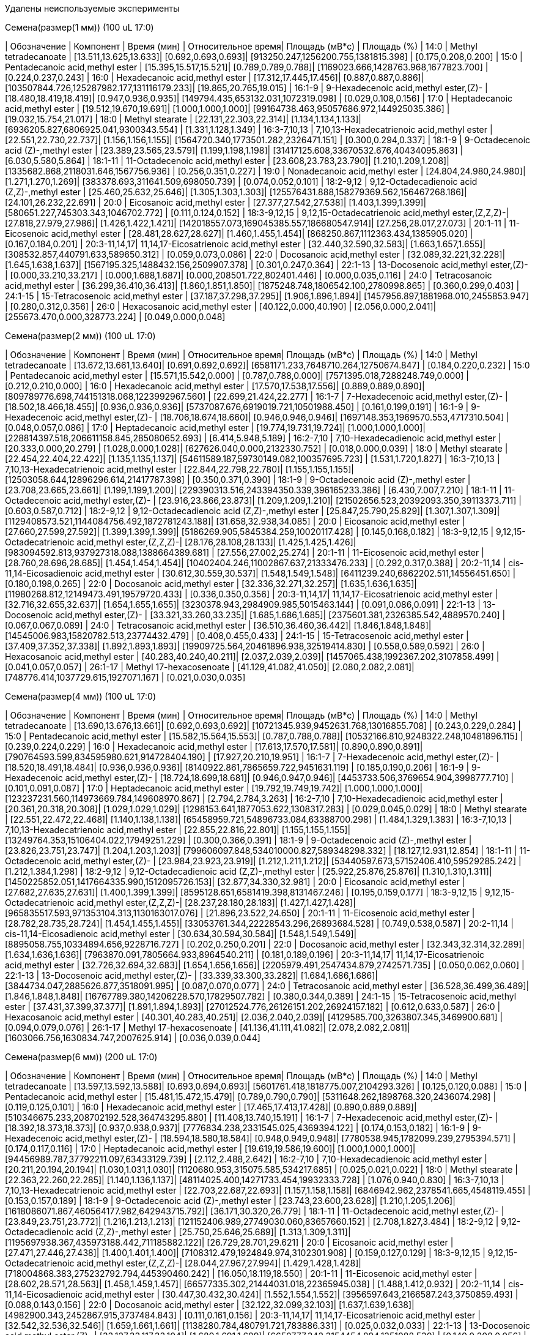 Удалены неиспользуемые эксперименты

.Семена(размер(1 мм)) (100 uL 17:0)
| Обозначение  | Компонент                                          | Время (мин)           | Относительное время| Площадь (мВ*с)                             | Площадь (%)
| 14:0         | Methyl tetradecanoate                              | [13.511,13.625,13.633]| [0.692,0.693,0.693]| [913250.247,1256200.755,1381815.398]       | [0.175,0.208,0.200]
| 15:0         | Pentadecanoic acid,methyl ester                    | [15.395,15.517,15.521]| [0.789,0.789,0.788]| [1169023.666,1428763.968,1677823.700]      | [0.224,0.237,0.243]
| 16:0         | Hexadecanoic acid,methyl ester                     | [17.312,17.445,17.456]| [0.887,0.887,0.886]| [103507844.726,125287982.177,131116179.233]| [19.865,20.765,19.015]
| 16:1-9       | 9-Hexadecenoic acid,methyl ester,(Z)-              | [18.480,18.419,18.419]| [0.947,0.936,0.935]| [149794.435,653132.031,1072319.098]        | [0.029,0.108,0.156]
| 17:0         | Heptadecanoic acid,methyl ester                    | [19.512,19.670,19.691]| [1.000,1.000,1.000]| [99164738.463,95057686.972,144925035.386]  | [19.032,15.754,21.017]
| 18:0         | Methyl stearate                                    | [22.131,22.303,22.314]| [1.134,1.134,1.133]| [6936205.827,6806925.041,9300343.554]      | [1.331,1.128,1.349]
| 16:3-7,10,13 | 7,10,13-Hexadecatrienoic acid,methyl ester         | [22.551,22.730,22.737]| [1.156,1.156,1.155]| [1564720.340,1773501.282,2326471.151]      | [0.300,0.294,0.337]
| 18:1-9       | 9-Octadecenoic acid (Z)-,methyl ester              | [23.389,23.565,23.579]| [1.199,1.198,1.198]| [31417125.608,33670532.676,40434095.863]   | [6.030,5.580,5.864]
| 18:1-11      | 11-Octadecenoic acid,methyl ester                  | [23.608,23.783,23.790]| [1.210,1.209,1.208]| [1335682.868,2118031.646,1567756.936]      | [0.256,0.351,0.227]
| 19:0         | Nonadecanoic acid,methyl ester                     | [24.804,24.980,24.980]| [1.271,1.270,1.269]| [383378.693,311641.509,698050.739]         | [0.074,0.052,0.101]
| 18:2-9,12    | 9,12-Octadecadienoic acid (Z,Z)-,methyl ester      | [25.460,25.632,25.646]| [1.305,1.303,1.303]| [125576431.888,158279369.562,156467268.186]| [24.101,26.232,22.691]
| 20:0         | Eicosanoic acid,methyl ester                       | [27.377,27.542,27.538]| [1.403,1.399,1.399]| [580651.227,745303.343,1046702.772]        | [0.111,0.124,0.152]
| 18:3-9,12,15 | 9,12,15-Octadecatrienoic acid,methyl ester,(Z,Z,Z)-| [27.818,27.979,27.986]| [1.426,1.422,1.421]| [142018557.073,169045385.557,186680547.914]| [27.256,28.017,27.073]
| 20:1-11      | 11-Eicosenoic acid,methyl ester                    | [28.481,28.627,28.627]| [1.460,1.455,1.454]| [868250.867,1112363.434,1385905.020]       | [0.167,0.184,0.201]
| 20:3-11,14,17| 11,14,17-Eicosatrienoic acid,methyl ester          | [32.440,32.590,32.583]| [1.663,1.657,1.655]| [308532.857,440791.633,589650.312]         | [0.059,0.073,0.086]
| 22:0         | Docosanoic acid,methyl ester                       | [32.089,32.221,32.228]| [1.645,1.638,1.637]| [1567195.325,1488432.156,2509907.378]      | [0.301,0.247,0.364]
| 22:1-13      | 13-Docosenoic acid,methyl ester,(Z)-               | [0.000,33.210,33.217] | [0.000,1.688,1.687]| [0.000,208501.722,802401.446]              | [0.000,0.035,0.116]
| 24:0         | Tetracosanoic acid,methyl ester                    | [36.299,36.410,36.413]| [1.860,1.851,1.850]| [1875248.748,1806542.100,2780998.865]      | [0.360,0.299,0.403]
| 24:1-15      | 15-Tetracosenoic acid,methyl ester                 | [37.187,37.298,37.295]| [1.906,1.896,1.894]| [1457956.897,1881968.010,2455853.947]      | [0.280,0.312,0.356]
| 26:0         | Hexacosanoic acid,methyl ester                     | [40.122,0.000,40.190] | [2.056,0.000,2.041]| [255673.470,0.000,328773.224]              | [0.049,0.000,0.048]

.Семена(размер(2 мм)) (100 uL 17:0)
| Обозначение  | Компонент                                          | Время (мин)           | Относительное время| Площадь (мВ*с)                                | Площадь (%)
| 14:0         | Methyl tetradecanoate                              | [13.672,13.661,13.640]| [0.691,0.692,0.692]| [6581171.233,7648710.264,12750674.847]        | [0.184,0.220,0.232]
| 15:0         | Pentadecanoic acid,methyl ester                    | [15.571,15.542,0.000] | [0.787,0.788,0.000]| [7571395.018,7288248.749,0.000]               | [0.212,0.210,0.000]
| 16:0         | Hexadecanoic acid,methyl ester                     | [17.570,17.538,17.556]| [0.889,0.889,0.890]| [809789776.698,744151318.068,1223992967.560]  | [22.699,21.424,22.277]
| 16:1-7       | 7-Hexadecenoic acid,methyl ester,(Z)-              | [18.502,18.466,18.455]| [0.936,0.936,0.936]| [5737087.676,6919019.721,10501988.450]        | [0.161,0.199,0.191]
| 16:1-9       | 9-Hexadecenoic acid,methyl ester,(Z)-              | [18.706,18.674,18.660]| [0.946,0.946,0.946]| [1697148.353,1969570.553,4717310.504]         | [0.048,0.057,0.086]
| 17:0         | Heptadecanoic acid,methyl ester                    | [19.774,19.731,19.724]| [1.000,1.000,1.000]| [228814397.518,206611158.845,285080652.693]   | [6.414,5.948,5.189]
| 16:2-7,10    | 7,10-Hexadecadienoic acid,methyl ester             | [20.333,0.000,20.279] | [1.028,0.000,1.028]| [627626.040,0.000,2132330.752]                | [0.018,0.000,0.039]
| 18:0         | Methyl stearate                                    | [22.454,22.404,22.422]| [1.135,1.135,1.137]| [54611589.187,59730149.082,100357695.723]     | [1.531,1.720,1.827]
| 16:3-7,10,13 | 7,10,13-Hexadecatrienoic acid,methyl ester         | [22.844,22.798,22.780]| [1.155,1.155,1.155]| [12503058.644,12896296.614,21417787.398]      | [0.350,0.371,0.390]
| 18:1-9       | 9-Octadecenoic acid (Z)-,methyl ester              | [23.708,23.665,23.661]| [1.199,1.199,1.200]| [229390313.516,243394350.339,396165233.386]   | [6.430,7.007,7.210]
| 18:1-11      | 11-Octadecenoic acid,methyl ester,(Z)-             | [23.916,23.866,23.873]| [1.209,1.209,1.210]| [21502656.523,20392093.350,39113373.711]      | [0.603,0.587,0.712]
| 18:2-9,12    | 9,12-Octadecadienoic acid (Z,Z)-,methyl ester      | [25.847,25.790,25.829]| [1.307,1.307,1.309]| [1129408573.521,1144084756.492,1872781243.188]| [31.658,32.938,34.085]
| 20:0         | Eicosanoic acid,methyl ester                       | [27.660,27.599,27.592]| [1.399,1.399,1.399]| [5186269.905,5845384.259,10020117.428]        | [0.145,0.168,0.182]
| 18:3-9,12,15 | 9,12,15-Octadecatrienoic acid,methyl ester,(Z,Z,Z)-| [28.176,28.108,28.133]| [1.425,1.425,1.426]| [983094592.813,937927318.088,1388664389.681]  | [27.556,27.002,25.274]
| 20:1-11      | 11-Eicosenoic acid,methyl ester                    | [28.760,28.696,28.685]| [1.454,1.454,1.454]| [10402404.246,11002867.637,21333476.233]      | [0.292,0.317,0.388]
| 20:2-11,14   | cis-11,14-Eicosadienoic acid,methyl ester          | [30.612,30.559,30.537]| [1.548,1.549,1.548]| [6411239.240,6862202.511,14556451.650]        | [0.180,0.198,0.265]
| 22:0         | Docosanoic acid,methyl ester                       | [32.336,32.271,32.257]| [1.635,1.636,1.635]| [11980268.812,12149473.491,19579720.433]      | [0.336,0.350,0.356]
| 20:3-11,14,17| 11,14,17-Eicosatrienoic acid,methyl ester          | [32.716,32.655,32.637]| [1.654,1.655,1.655]| [3230378.943,2984909.985,5015463.144]         | [0.091,0.086,0.091]
| 22:1-13      | 13-Docosenoic acid,methyl ester,(Z)-               | [33.321,33.260,33.235]| [1.685,1.686,1.685]| [2375601.381,2326385.542,4889570.240]         | [0.067,0.067,0.089]
| 24:0         | Tetracosanoic acid,methyl ester                    | [36.510,36.460,36.442]| [1.846,1.848,1.848]| [14545006.983,15820782.513,23774432.479]      | [0.408,0.455,0.433]
| 24:1-15      | 15-Tetracosenoic acid,methyl ester                 | [37.409,37.352,37.338]| [1.892,1.893,1.893]| [19909725.564,20461896.938,32519414.830]      | [0.558,0.589,0.592]
| 26:0         | Hexacosanoic acid,methyl ester                     | [40.283,40.240,40.211]| [2.037,2.039,2.039]| [1457065.438,1992367.202,3107858.499]         | [0.041,0.057,0.057]
| 26:1-17      | Methyl 17-hexacosenoate                            | [41.129,41.082,41.050]| [2.080,2.082,2.081]| [748776.414,1037729.615,1927071.167]          | [0.021,0.030,0.035]

.Семена(размер(4 мм)) (100 uL 17:0)
| Обозначение  | Компонент                                          | Время (мин)           | Относительное время| Площадь (мВ*с)                                | Площадь (%)
| 14:0         | Methyl tetradecanoate                              | [13.690,13.676,13.661]| [0.692,0.693,0.692]| [10721345.939,9452631.768,13016855.708]       | [0.243,0.229,0.284]
| 15:0         | Pentadecanoic acid,methyl ester                    | [15.582,15.564,15.553]| [0.787,0.788,0.788]| [10532166.810,9248322.248,10481896.115]       | [0.239,0.224,0.229]
| 16:0         | Hexadecanoic acid,methyl ester                     | [17.613,17.570,17.581]| [0.890,0.890,0.891]| [790764593.599,834595980.621,914728404.190]   | [17.927,20.210,19.951]
| 16:1-7       | 7-Hexadecenoic acid,methyl ester,(Z)-              | [18.520,18.491,18.484]| [0.936,0.936,0.936]| [8140922.861,7865659.722,9451631.119]         | [0.185,0.190,0.206]
| 16:1-9       | 9-Hexadecenoic acid,methyl ester,(Z)-              | [18.724,18.699,18.681]| [0.946,0.947,0.946]| [4453733.506,3769654.904,3998777.710]         | [0.101,0.091,0.087]
| 17:0         | Heptadecanoic acid,methyl ester                    | [19.792,19.749,19.742]| [1.000,1.000,1.000]| [123237231.560,114973669.784,149608970.867]   | [2.794,2.784,3.263]
| 16:2-7,10    | 7,10-Hexadecadienoic acid,methyl ester             | [20.361,20.318,20.308]| [1.029,1.029,1.029]| [1298153.641,1877053.622,1308317.283]         | [0.029,0.045,0.029]
| 18:0         | Methyl stearate                                    | [22.551,22.472,22.468]| [1.140,1.138,1.138]| [65458959.721,54896733.084,63388700.298]      | [1.484,1.329,1.383]
| 16:3-7,10,13 | 7,10,13-Hexadecatrienoic acid,methyl ester         | [22.855,22.816,22.801]| [1.155,1.155,1.155]| [13249764.353,15106404.022,17949251.229]      | [0.300,0.366,0.391]
| 18:1-9       | 9-Octadecenoic acid (Z)-,methyl ester              | [23.826,23.751,23.747]| [1.204,1.203,1.203]| [799606097.848,534010000.827,589348298.332]   | [18.127,12.931,12.854]
| 18:1-11      | 11-Octadecenoic acid,methyl ester,(Z)-             | [23.984,23.923,23.919]| [1.212,1.211,1.212]| [53440597.673,57152406.410,59529285.242]      | [1.212,1.384,1.298]
| 18:2-9,12    | 9,12-Octadecadienoic acid (Z,Z)-,methyl ester      | [25.922,25.876,25.876]| [1.310,1.310,1.311]| [1450225852.051,1417664335.990,1512095726.153]| [32.877,34.330,32.981]
| 20:0         | Eicosanoic acid,methyl ester                       | [27.682,27.635,27.631]| [1.400,1.399,1.399]| [8595128.651,6581419.398,8131467.246]         | [0.195,0.159,0.177]
| 18:3-9,12,15 | 9,12,15-Octadecatrienoic acid,methyl ester,(Z,Z,Z)-| [28.237,28.180,28.183]| [1.427,1.427,1.428]| [965835517.593,971353104.313,1130163017.076]  | [21.896,23.522,24.650]
| 20:1-11      | 11-Eicosenoic acid,methyl ester                    | [28.782,28.735,28.724]| [1.454,1.455,1.455]| [33053761.344,22228543.296,26893684.528]      | [0.749,0.538,0.587]
| 20:2-11,14   | cis-11,14-Eicosadienoic acid,methyl ester          | [30.634,30.594,30.584]| [1.548,1.549,1.549]| [8895058.755,10334894.656,9228716.727]        | [0.202,0.250,0.201]
| 22:0         | Docosanoic acid,methyl ester                       | [32.343,32.314,32.289]| [1.634,1.636,1.636]| [7963870.091,7805664.933,8964540.211]         | [0.181,0.189,0.196]
| 20:3-11,14,17| 11,14,17-Eicosatrienoic acid,methyl ester          | [32.726,32.694,32.683]| [1.654,1.656,1.656]| [2205979.491,2547434.879,2742571.735]         | [0.050,0.062,0.060]
| 22:1-13      | 13-Docosenoic acid,methyl ester,(Z)-               | [33.339,33.300,33.282]| [1.684,1.686,1.686]| [3844734.047,2885626.877,3518091.995]         | [0.087,0.070,0.077]
| 24:0         | Tetracosanoic acid,methyl ester                    | [36.528,36.499,36.489]| [1.846,1.848,1.848]| [16767789.380,14206228.570,17829507.782]      | [0.380,0.344,0.389]
| 24:1-15      | 15-Tetracosenoic acid,methyl ester                 | [37.431,37.399,37.377]| [1.891,1.894,1.893]| [27012524.776,26126151.202,26924157.182]      | [0.612,0.633,0.587]
| 26:0         | Hexacosanoic acid,methyl ester                     | [40.301,40.283,40.251]| [2.036,2.040,2.039]| [4129585.700,3263807.345,3469900.681]         | [0.094,0.079,0.076]
| 26:1-17      | Methyl 17-hexacosenoate                            | [41.136,41.111,41.082]| [2.078,2.082,2.081]| [1603066.756,1630834.747,2007625.914]         | [0.036,0.039,0.044]

.Семена(размер(6 мм)) (200 uL 17:0)
| Обозначение  | Компонент                                          | Время (мин)           | Относительное время| Площадь (мВ*с)                              | Площадь (%)
| 14:0         | Methyl tetradecanoate                              | [13.597,13.592,13.588]| [0.693,0.694,0.693]| [5601761.418,1818775.007,2104293.326]       | [0.125,0.120,0.088]
| 15:0         | Pentadecanoic acid,methyl ester                    | [15.481,15.472,15.479]| [0.789,0.790,0.790]| [5311648.262,1898768.320,2436074.298]       | [0.119,0.125,0.101]
| 16:0         | Hexadecanoic acid,methyl ester                     | [17.465,17.413,17.428]| [0.890,0.889,0.889]| [510346675.233,208702192.528,364743295.880] | [11.408,13.740,15.191]
| 16:1-7       | 7-Hexadecenoic acid,methyl ester,(Z)-              | [18.392,18.373,18.373]| [0.937,0.938,0.937]| [7776834.238,2331545.025,4369394.122]       | [0.174,0.153,0.182]
| 16:1-9       | 9-Hexadecenoic acid,methyl ester,(Z)-              | [18.594,18.580,18.584]| [0.948,0.949,0.948]| [7780538.945,1782099.239,2795394.571]       | [0.174,0.117,0.116]
| 17:0         | Heptadecanoic acid,methyl ester                    | [19.619,19.586,19.600]| [1.000,1.000,1.000]| [94456989.787,37792211.097,63433129.739]    | [2.112,2.488,2.642]
| 16:2-7,10    | 7,10-Hexadecadienoic acid,methyl ester             | [20.211,20.194,20.194]| [1.030,1.031,1.030]| [1120680.953,315075.585,534217.685]         | [0.025,0.021,0.022]
| 18:0         | Methyl stearate                                    | [22.363,22.260,22.285]| [1.140,1.136,1.137]| [48114025.400,14271733.454,19932333.728]    | [1.076,0.940,0.830]
| 16:3-7,10,13 | 7,10,13-Hexadecatrienoic acid,methyl ester         | [22.703,22.687,22.693]| [1.157,1.158,1.158]| [6846942.962,2378541.665,4548119.455]       | [0.153,0.157,0.189]
| 18:1-9       | 9-Octadecenoic acid (Z)-,methyl ester              | [23.743,23.600,23.628]| [1.210,1.205,1.206]| [1618086071.867,460564177.982,642943715.792]| [36.171,30.320,26.779]
| 18:1-11      | 11-Octadecenoic acid,methyl ester,(Z)-             | [23.849,23.751,23.772]| [1.216,1.213,1.213]| [121152406.989,27749030.060,83657660.152]   | [2.708,1.827,3.484]
| 18:2-9,12    | 9,12-Octadecadienoic acid (Z,Z)-,methyl ester      | [25.750,25.646,25.689]| [1.313,1.309,1.311]| [1195697938.367,435973188.442,711185882.122]| [26.729,28.701,29.621]
| 20:0         | Eicosanoic acid,methyl ester                       | [27.471,27.446,27.438]| [1.400,1.401,1.400]| [7108312.479,1924849.974,3102301.908]       | [0.159,0.127,0.129]
| 18:3-9,12,15 | 9,12,15-Octadecatrienoic acid,methyl ester,(Z,Z,Z)-| [28.044,27.967,27.994]| [1.429,1.428,1.428]| [718004868.383,275232792.794,445390460.242] | [16.050,18.119,18.550]
| 20:1-11      | 11-Eicosenoic acid,methyl ester                    | [28.602,28.571,28.563]| [1.458,1.459,1.457]| [66577335.302,21444031.018,22365945.038]    | [1.488,1.412,0.932]
| 20:2-11,14   | cis-11,14-Eicosadienoic acid,methyl ester          | [30.447,30.432,30.424]| [1.552,1.554,1.552]| [3956597.643,2166587.243,3750859.493]       | [0.088,0.143,0.156]
| 22:0         | Docosanoic acid,methyl ester                       | [32.122,32.099,32.103]| [1.637,1.639,1.638]| [4982900.343,2452867.915,3737484.843]       | [0.111,0.161,0.156]
| 20:3-11,14,17| 11,14,17-Eicosatrienoic acid,methyl ester          | [32.542,32.536,32.546]| [1.659,1.661,1.661]| [1138280.784,480791.721,783886.331]         | [0.025,0.032,0.033]
| 22:1-13      | 13-Docosenoic acid,methyl ester,(Z)-               | [33.127,33.117,33.104]| [1.689,1.691,1.689]| [6650777.342,3154454.894,1351088.530]       | [0.149,0.208,0.056]
| 24:0         | Tetracosanoic acid,methyl ester                    | [36.302,36.281,36.275]| [1.850,1.852,1.851]| [16621356.343,6842118.629,7249160.228]      | [0.372,0.450,0.302]
| 24:1-15      | 15-Tetracosenoic acid,methyl ester                 | [37.212,37.197,37.189]| [1.897,1.899,1.897]| [21328530.811,7644317.622,9064090.649]      | [0.477,0.503,0.378]
| 26:0         | Hexacosanoic acid,methyl ester                     | [40.062,40.072,40.047]| [2.042,2.046,2.043]| [3076319.790,1443091.020,1055252.034]       | [0.069,0.095,0.044]
| 26:1-17      | Methyl 17-hexacosenoate                            | [40.904,40.904,40.894]| [2.085,2.088,2.086]| [1679232.152,629485.845,435784.170]         | [0.038,0.041,0.018]

.Семена(размер(7 мм)) (300 uL 17:0)
| Обозначение  | Компонент                                          | Время (мин)           | Относительное время| Площадь (мВ*с)                             | Площадь (%)
| 14:0         | Methyl tetradecanoate                              | [13.615,13.576,13.574]| [0.693,0.693,0.694]| [963048.559,1126556.049,954172.652]        | [0.055,0.052,0.050]
| 15:0         | Pentadecanoic acid,methyl ester                    | [15.502,15.460,15.449]| [0.790,0.790,0.789]| [1249470.457,1913642.880,1533489.697]      | [0.071,0.088,0.081]
| 16:0         | Hexadecanoic acid,methyl ester                     | [17.446,17.398,17.388]| [0.888,0.889,0.889]| [159115004.446,186754523.304,187766664.286]| [9.084,8.582,9.870]
| 16:1-7       | 7-Hexadecenoic acid,methyl ester,(Z)-              | [18.419,18.360,18.354]| [0.938,0.938,0.938]| [1788578.763,2345987.221,1914520.958]      | [0.102,0.108,0.101]
| 16:1-9       | 9-Hexadecenoic acid,methyl ester,(Z)-              | [18.621,18.561,18.550]| [0.948,0.948,0.948]| [1942806.498,2214249.309,2415490.598]      | [0.111,0.102,0.127]
| 17:0         | Heptadecanoic acid,methyl ester                    | [19.636,19.577,19.569]| [1.000,1.000,1.000]| [25443425.607,31560288.638,30467481.478]   | [1.453,1.450,1.602]
| 16:2-7,10    | 7,10-Hexadecadienoic acid,methyl ester             | [20.255,20.188,20.171]| [1.032,1.031,1.031]| [227692.803,279807.640,462881.103]         | [0.013,0.013,0.024]
| 18:0         | Methyl stearate                                    | [22.325,22.285,22.266]| [1.137,1.138,1.138]| [11995760.916,17326788.763,15840027.371]   | [0.685,0.796,0.833]
| 16:3-7,10,13 | 7,10,13-Hexadecatrienoic acid,methyl ester         | [22.749,22.695,22.666]| [1.159,1.160,1.158]| [1346301.388,2293131.046,2117088.115]      | [0.077,0.105,0.111]
| 18:1-9       | 9-Octadecenoic acid (Z)-,methyl ester              | [23.692,23.646,23.636]| [1.207,1.208,1.208]| [578498398.503,778511239.231,674215130.825]| [33.026,35.777,35.441]
| 18:1-11      | 11-Octadecenoic acid,methyl ester,(Z)-             | [23.837,23.789,23.764]| [1.214,1.215,1.214]| [56018703.996,69368995.433,57427543.115]   | [3.198,3.188,3.019]
| 18:2-9,12    | 9,12-Octadecadienoic acid (Z,Z)-,methyl ester      | [25.721,25.675,25.658]| [1.310,1.312,1.311]| [381405589.877,478500705.760,459664380.248]| [21.774,21.990,24.163]
| 20:0         | Eicosanoic acid,methyl ester                       | [27.513,27.450,27.438]| [1.401,1.402,1.402]| [2520061.099,3593274.444,3626944.109]      | [0.144,0.165,0.191]
| 18:3-9,12,15 | 9,12,15-Octadecatrienoic acid,methyl ester,(Z,Z,Z)-| [28.025,27.973,27.960]| [1.427,1.429,1.429]| [199621884.230,242413598.042,241847658.803]| [11.396,11.140,12.713]
| 20:1-11      | 11-Eicosenoic acid,methyl ester                    | [28.678,28.828,28.797]| [1.460,1.473,1.472]| [129199672.832,3305522.046,2008120.813]    | [7.376,0.152,0.106]
| 20:2-11,14   | cis-11,14-Eicosadienoic acid,methyl ester          | [30.507,30.449,30.432]| [1.554,1.555,1.555]| [4460185.572,6227057.267,5799570.826]      | [0.255,0.286,0.305]
| 22:0         | Docosanoic acid,methyl ester                       | [32.184,32.130,32.097]| [1.639,1.641,1.640]| [2066517.644,4201832.256,3300296.159]      | [0.118,0.193,0.173]
| 20:3-11,14,17| 11,14,17-Eicosatrienoic acid,methyl ester          | [32.599,32.555,32.527]| [1.660,1.663,1.662]| [408940.927,831537.066,649614.620]         | [0.023,0.038,0.034]
| 22:1-13      | 13-Docosenoic acid,methyl ester,(Z)-               | [33.247,33.215,33.171]| [1.693,1.697,1.695]| [154423683.251,272285479.253,154305647.855]| [8.816,12.513,8.111]
| 24:0         | Tetracosanoic acid,methyl ester                    | [36.329,36.287,36.268]| [1.850,1.854,1.853]| [5574654.968,8056919.948,8057321.198]      | [0.318,0.370,0.424]
| 24:1-15      | 15-Tetracosenoic acid,methyl ester                 | [37.266,37.228,37.207]| [1.898,1.902,1.901]| [31506815.748,59638359.381,44135472.523]   | [1.799,2.741,2.320]
| 26:0         | Hexacosanoic acid,methyl ester                     | [40.089,40.047,40.039]| [2.042,2.046,2.046]| [1214592.495,2020810.617,2571144.895]      | [0.069,0.093,0.135]
| 26:1-17      | Methyl 17-hexacosenoate                            | [40.932,40.892,40.879]| [2.084,2.089,2.089]| [650457.043,1226659.656,1253675.779]       | [0.037,0.056,0.066]

.Семена(размер(8 мм)) (200 uL 17:0)
| Обозначение  | Компонент                                          | Время (мин)           | Относительное время| Площадь (мВ*с)                               | Площадь (%)
| 14:0         | Methyl tetradecanoate                              | [13.568,13.561,13.554]| [0.694,0.694,0.694]| [3332514.376,2099738.242,1098384.978]        | [0.063,0.049,0.041]
| 15:0         | Pentadecanoic acid,methyl ester                    | [15.449,15.449,15.428]| [0.790,0.790,0.790]| [5722596.508,4041927.142,2243917.409]        | [0.108,0.093,0.084]
| 16:0         | Hexadecanoic acid,methyl ester                     | [17.402,17.395,17.362]| [0.890,0.890,0.889]| [384459291.670,317969691.499,242492960.459]  | [7.271,7.354,9.110]
| 16:1-7       | 7-Hexadecenoic acid,methyl ester,(Z)-              | [18.355,18.341,18.326]| [0.938,0.938,0.938]| [6419140.538,4874023.805,3136271.990]        | [0.121,0.113,0.118]
| 16:1-9       | 9-Hexadecenoic acid,methyl ester,(Z)-              | [18.559,18.545,18.527]| [0.949,0.949,0.948]| [5375475.964,5527899.536,2843536.750]        | [0.102,0.128,0.107]
| 17:0         | Heptadecanoic acid,methyl ester                    | [19.562,19.552,19.534]| [1.000,1.000,1.000]| [32034556.482,27867159.988,18637984.890]     | [0.606,0.645,0.700]
| 16:2-7,10    | 7,10-Hexadecadienoic acid,methyl ester             | [20.168,20.157,20.150]| [1.031,1.031,1.031]| [2527087.140,1384783.600,625329.831]         | [0.048,0.032,0.023]
| 18:0         | Methyl stearate                                    | [22.307,22.282,22.228]| [1.140,1.139,1.138]| [27592674.136,26970509.543,16476051.076]     | [0.522,0.624,0.619]
| 16:3-7,10,13 | 7,10,13-Hexadecatrienoic acid,methyl ester         | [22.665,22.647,22.633]| [1.159,1.158,1.159]| [8050144.462,5426484.443,3235123.117]        | [0.152,0.126,0.122]
| 18:1-9       | 9-Octadecenoic acid (Z)-,methyl ester              | [23.672,23.643,23.590]| [1.210,1.209,1.208]| [1218850477.139,1151147193.760,778225695.188]| [23.052,26.624,29.236]
| 18:1-11      | 11-Octadecenoic acid,methyl ester,(Z)-             | [23.790,23.769,23.726]| [1.216,1.216,1.215]| [76827646.473,80111831.001,56802443.760]     | [1.453,1.853,2.134]
| 18:2-9,12    | 9,12-Octadecadienoic acid (Z,Z)-,methyl ester      | [25.707,25.679,25.618]| [1.314,1.313,1.311]| [1030723837.670,834987717.174,583143266.192] | [19.494,19.311,21.907]
| 20:0         | Eicosanoic acid,methyl ester                       | [27.484,27.441,27.398]| [1.405,1.404,1.403]| [8800921.977,7826029.150,2297533.267]        | [0.166,0.181,0.086]
| 18:3-9,12,15 | 9,12,15-Octadecatrienoic acid,methyl ester,(Z,Z,Z)-| [27.990,27.961,27.914]| [1.431,1.430,1.429]| [423166358.976,387794281.628,283495359.749]  | [8.003,8.969,10.650]
| 20:1-11      | 11-Eicosenoic acid,methyl ester                    | [28.703,28.649,28.577]| [1.467,1.465,1.463]| [602025265.029,469515741.695,251261071.678]  | [11.386,10.859,9.439]
| 20:2-11,14   | cis-11,14-Eicosadienoic acid,methyl ester          | [30.455,30.419,30.390]| [1.557,1.556,1.556]| [22665263.893,17848218.034,9817545.249]      | [0.429,0.413,0.369]
| 22:0         | Docosanoic acid,methyl ester                       | [32.196,32.132,32.074]| [1.646,1.643,1.642]| [8138463.821,8191403.491,3687184.662]        | [0.154,0.189,0.139]
| 20:3-11,14,17| 11,14,17-Eicosatrienoic acid,methyl ester          | [32.551,32.519,32.490]| [1.664,1.663,1.663]| [2222391.107,1951933.103,813395.177]         | [0.042,0.045,0.031]
| 22:1-13      | 13-Docosenoic acid,methyl ester,(Z)-               | [33.346,33.267,33.160]| [1.705,1.702,1.698]| [1154934171.729,768779653.803,322700442.452] | [21.844,17.780,12.123]
| 24:0         | Tetracosanoic acid,methyl ester                    | [36.299,36.266,36.227]| [1.856,1.855,1.855]| [12581945.491,14584127.150,7115107.753]      | [0.238,0.337,0.267]
| 24:1-15      | 15-Tetracosenoic acid,methyl ester                 | [37.280,37.234,37.166]| [1.906,1.904,1.903]| [242553069.049,176715559.046,69485088.683]   | [4.587,4.087,2.610]
| 26:0         | Hexacosanoic acid,methyl ester                     | [40.043,40.014,39.993]| [2.047,2.046,2.047]| [4075972.076,4531968.259,1410230.897]        | [0.077,0.105,0.053]
| 26:1-17      | Methyl 17-hexacosenoate                            | [40.896,40.867,40.853]| [2.091,2.090,2.091]| [4224382.998,3650206.919,804943.123]         | [0.080,0.084,0.030]

.Семена(размер(9 мм)) (300 uL 17:0)
| Обозначение  | Компонент                                          | Время (мин)           | Относительное время| Площадь (мВ*с)                               | Площадь (%)
| 14:0         | Methyl tetradecanoate                              | [13.528,13.572,13.526]| [0.693,0.694,0.693]| [2027046.632,1520180.041,2126754.462]        | [0.046,0.042,0.052]
| 15:0         | Pentadecanoic acid,methyl ester                    | [15.418,15.453,15.410]| [0.790,0.790,0.789]| [3248676.312,3191475.677,4440214.002]        | [0.073,0.089,0.109]
| 16:0         | Hexadecanoic acid,methyl ester                     | [17.367,17.402,17.367]| [0.890,0.890,0.890]| [226698657.629,232298051.934,274209045.247]  | [5.117,6.477,6.760]
| 16:1-7       | 7-Hexadecenoic acid,methyl ester,(Z)-              | [18.314,18.348,0.000] | [0.938,0.938,0.000]| [5488971.127,5022530.479,0.000]              | [0.124,0.140,0.000]
| 16:1-9       | 9-Hexadecenoic acid,methyl ester,(Z)-              | [18.511,18.550,18.502]| [0.948,0.948,0.948]| [2038612.966,2898914.682,3934197.689]        | [0.046,0.081,0.097]
| 17:0         | Heptadecanoic acid,methyl ester                    | [19.521,19.560,19.517]| [1.000,1.000,1.000]| [24612542.586,26377482.122,30932873.792]     | [0.556,0.735,0.763]
| 16:2-7,10    | 7,10-Hexadecadienoic acid,methyl ester             | [0.000,20.159,0.000]  | [0.000,1.031,0.000]| [0.000,1851195.178,0.000]                    | [0.000,0.052,0.000]
| 18:0         | Methyl stearate                                    | [22.270,22.287,22.256]| [1.141,1.139,1.140]| [14349982.878,13904121.794,16261534.419]     | [0.324,0.388,0.401]
| 16:3-7,10,13 | 7,10,13-Hexadecatrienoic acid,methyl ester         | [22.616,22.657,22.603]| [1.159,1.158,1.158]| [5193433.210,6687432.359,7883964.819]        | [0.117,0.186,0.194]
| 18:1-9       | 9-Octadecenoic acid (Z)-,methyl ester              | [23.626,23.661,23.611]| [1.210,1.210,1.209]| [1001299710.101,788456916.728,961852434.661] | [22.600,21.983,23.713]
| 18:1-11      | 11-Octadecenoic acid,methyl ester,(Z)-             | [23.747,23.774,23.722]| [1.216,1.215,1.215]| [58903657.593,41931534.922,94069238.883]     | [1.330,1.169,2.319]
| 18:2-9,12    | 9,12-Octadecadienoic acid (Z,Z)-,methyl ester      | [25.650,25.681,25.637]| [1.314,1.313,1.313]| [733653431.035,618059914.823,666364209.822]  | [16.559,17.232,16.429]
| 20:0         | Eicosanoic acid,methyl ester                       | [27.446,27.456,27.419]| [1.406,1.404,1.405]| [5418169.203,3698196.190,4772979.309]        | [0.122,0.103,0.118]
| 18:3-9,12,15 | 9,12,15-Octadecatrienoic acid,methyl ester,(Z,Z,Z)-| [27.919,27.958,27.910]| [1.430,1.429,1.430]| [225847919.968,223889443.332,255081253.660]  | [5.098,6.242,6.289]
| 20:1-11      | 11-Eicosenoic acid,methyl ester                    | [28.686,28.678,28.638]| [1.469,1.466,1.467]| [559698654.089,390297164.161,422575270.551]  | [12.633,10.882,10.418]
| 20:1-13      | cis-13-Eicosenoic acid                             | [28.809,28.820,28.776]| [1.476,1.473,1.474]| [6447015.310,5057367.614,4833324.356]        | [0.146,0.141,0.119]
| 20:2-11,14   | cis-11,14-Eicosadienoic acid,methyl ester          | [30.415,30.430,30.382]| [1.558,1.556,1.557]| [15558198.795,14941919.442,16469398.685]     | [0.351,0.417,0.406]
| 22:0         | Docosanoic acid,methyl ester                       | [32.214,32.210,32.186]| [1.650,1.647,1.649]| [8388165.973,7620737.598,8661884.739]        | [0.189,0.212,0.214]
| 20:3-11,14,17| 11,14,17-Eicosatrienoic acid,methyl ester          | [32.488,32.517,32.477]| [1.664,1.662,1.664]| [1085551.055,1329640.716,1688436.743]        | [0.025,0.037,0.042]
| 22:1-13      | 13-Docosenoic acid,methyl ester,(Z)-               | [33.379,33.364,33.333]| [1.710,1.706,1.708]| [1234347216.287,959335650.382,1023857716.335]| [27.861,26.748,25.242]
| 22:1-15      | 15-Docosenoic acid,methyl ester                    | [33.431,33.441,33.401]| [1.713,1.709,1.711]| [6173949.403,7221047.748,5895437.961]        | [0.139,0.201,0.145]
| 24:0         | Tetracosanoic acid,methyl ester                    | [36.306,36.306,36.264]| [1.860,1.856,1.858]| [8735945.691,8035212.786,9143548.727]        | [0.197,0.224,0.225]
| 24:1-15      | 15-Tetracosenoic acid,methyl ester                 | [37.293,37.299,37.262]| [1.910,1.907,1.909]| [275438533.268,216062449.753,237929456.834]  | [6.217,6.024,5.866]
| 26:0         | Hexacosanoic acid,methyl ester                     | [40.024,40.024,40.012]| [2.050,2.046,2.050]| [2297372.480,3170774.135,3073245.763]        | [0.052,0.088,0.076]
| 26:1-17      | Methyl 17-hexacosenoate                            | [40.861,40.881,41.400]| [2.093,2.090,2.121]| [3484545.908,2988173.847,87352.822]          | [0.079,0.083,0.002]

.Семена(размер(10 мм)) {2025-05-21} (600 uL 17:0)
| Обозначение | Компонент                                          | Время (мин)                  | Относительное время      | Площадь (мВ*с)                                       | Площадь (%)
| 14:0        | Methyl tetradecanoate                              | [21.897,0.000,21.951,0.000]  | [0.840,0.000,0.839,0.000]| [30746.634,0.000,64718.528,0.000]                    | [0.015,0.000,0.052,0.000]
| 16:0        | Hexadecanoic acid,methyl ester                     | [24.524,24.567,24.589,24.581]| [0.940,0.940,0.940,0.940]| [7811236.013,7595876.505,5702247.753,7272743.308]    | [3.894,3.663,4.549,2.958]
| 16:1-7      | 7-Hexadecenoic acid,methyl ester,(Z)-              | [25.302,25.345,25.359,25.359]| [0.970,0.970,0.970,0.970]| [92171.643,47568.852,77764.222,138592.360]           | [0.046,0.023,0.062,0.056]
| 16:1-11     | (Z)-Methyl hexadec-11-enoate                       | [25.452,0.000,0.000,25.513]  | [0.976,0.000,0.000,0.975]| [57311.592,0.000,0.000,67118.790]                    | [0.029,0.000,0.000,0.027]
| 17:0        | Heptadecanoic acid,methyl ester                    | [26.090,26.126,26.158,26.155]| [1.000,1.000,1.000,1.000]| [3064570.458,2419414.922,1632561.726,1976273.742]    | [1.528,1.167,1.302,0.804]
| 18:0        | Methyl stearate                                    | [27.584,27.627,27.652,27.656]| [1.057,1.057,1.057,1.057]| [335235.800,384051.447,566074.455,350647.841]        | [0.167,0.185,0.452,0.143]
| 18:1-11     | 11-Octadecenoic acid,methyl ester                  | [28.426,28.466,28.491,28.487]| [1.089,1.090,1.089,1.089]| [1621458.511,1755421.745,867478.104,1798501.383]     | [0.808,0.847,0.692,0.732]
| 18:1-9      | 9-Octadecenoic acid (Z)-,methyl ester              | [28.315,28.362,28.380,28.380]| [1.085,1.086,1.085,1.085]| [48527739.253,54373182.915,28466366.453,50307829.092]| [24.192,26.223,22.709,20.465]
| 18:2-9,12   | 9,12-Octadecadienoic acid,methyl ester             | [29.423,29.459,29.487,29.487]| [1.128,1.128,1.127,1.127]| [30522653.413,28649135.836,20736596.853,35848507.259]| [15.216,13.817,16.542,14.583]
| 18:3-9,12,15| 9,12,15-Octadecatrienoic acid,methyl ester,(Z,Z,Z)-| [30.652,30.688,30.720,30.713]| [1.175,1.175,1.174,1.174]| [7181567.131,6701995.734,4280139.433,7491187.397]    | [3.580,3.232,3.414,3.047]
| 20:1-11     | cis-Methyl 11-eicosenoate                          | [30.931,30.967,30.996,30.996]| [1.185,1.185,1.185,1.185]| [22645850.658,24732268.357,13011698.117,28180452.441]| [11.289,11.928,10.380,11.463]
| 20:1-13     | cis-13-Eicosenoic acid                             | [31.042,31.078,0.000,31.110] | [1.190,1.189,0.000,1.189]| [279119.070,277626.013,0.000,595688.206]             | [0.139,0.134,0.000,0.242]
| 20:2-11,14  | 11,14-Eicosadienoic acid,methyl ester              | [31.895,31.931,31.960,31.956]| [1.222,1.222,1.222,1.222]| [333487.092,276469.302,190115.024,474378.507]        | [0.166,0.133,0.152,0.193]
| 22:0        | Docosanoic acid,methyl ester                       | [32.662,32.702,32.723,32.727]| [1.252,1.252,1.251,1.251]| [328484.954,180264.708,124286.490,301260.120]        | [0.164,0.087,0.099,0.123]
| 22:1-13     | 13-Docosenoic acid,methyl ester,(Z)-               | [33.221,33.257,33.282,33.296]| [1.273,1.273,1.272,1.273]| [64472314.518,67457799.521,41869734.278,92595302.355]| [32.140,32.534,33.401,37.667]
| 22:2-13,16  | cis-13,16-Docasadienoic acid,methyl ester          | [34.042,34.074,34.099,34.103]| [1.305,1.304,1.304,1.304]| [254529.107,165023.558,156215.032,411142.132]        | [0.127,0.080,0.125,0.167]
| 24:0        | Tetracosanoic acid,methyl ester                    | [34.701,34.737,34.755,34.755]| [1.330,1.330,1.329,1.329]| [165916.567,1523.203,27096.738,142080.580]           | [0.083,0.001,0.022,0.058]
| 24:1-15     | 15-Tetracosenoic acid,methyl ester                 | [35.181,35.214,35.242,35.246]| [1.348,1.348,1.347,1.348]| [12871757.643,12328812.513,7581444.163,17876618.480] | [6.417,5.946,6.048,7.272]

.Семена(цвет(зелено-коричневый)) (500 uL 17:0)
| Обозначение  | Компонент                                          | Время (мин)           | Относительное время| Площадь (мВ*с)                                | Площадь (%)
| 14:0         | Methyl tetradecanoate                              | [0.000,13.561,13.561] | [0.000,0.693,0.694]| [0.000,413286.504,75470.888]                  | [0.000,0.010,0.002]
| 15:0         | Pentadecanoic acid,methyl ester                    | [0.000,15.446,15.435] | [0.000,0.789,0.790]| [0.000,737185.420,385971.261]                 | [0.000,0.018,0.011]
| 16:0         | Hexadecanoic acid,methyl ester                     | [17.380,17.370,17.362]| [0.887,0.887,0.888]| [80156350.506,106526458.406,77695752.147]     | [2.064,2.568,2.212]
| 16:1-7       | 7-Hexadecenoic acid,methyl ester,(Z)-              | [18.355,18.348,18.326]| [0.937,0.937,0.937]| [3378602.774,3373789.331,4024201.800]         | [0.087,0.081,0.115]
| 16:1-9       | 9-Hexadecenoic acid,methyl ester,(Z)-              | [18.574,18.541,18.531]| [0.948,0.947,0.948]| [960611.816,1382266.507,1003147.014]          | [0.025,0.033,0.029]
| 16:2-7,10    | 7,10-Hexadecadienoic acid,methyl ester             | [0.000,20.157,20.136] | [0.000,1.030,1.029]| [0.000,528198.529,222243.738]                 | [0.000,0.013,0.006]
| 16:3-7,10,13 | 7,10,13-Hexadecatrienoic acid,methyl ester         | [22.680,22.658,22.633]| [1.158,1.158,1.158]| [1012101.101,1066574.708,839608.892]          | [0.026,0.026,0.024]
| 17:0         | Heptadecanoic acid,methyl ester                    | [19.588,19.573,19.552]| [1.000,1.000,1.000]| [9691266.907,14924468.757,12129050.438]       | [0.250,0.360,0.345]
| 18:0         | Methyl stearate                                    | [22.271,22.282,22.243]| [1.137,1.138,1.138]| [3971641.800,5992150.862,5221707.162]         | [0.102,0.144,0.149]
| 18:1-11      | 11-Octadecenoic acid,methyl ester,(Z)-             | [23.790,23.780,23.733]| [1.215,1.215,1.214]| [129869123.809,105473266.132,65294727.952]    | [3.344,2.542,1.859]
| 18:1-9       | 9-Octadecenoic acid (Z)-,methyl ester              | [23.683,23.669,23.604]| [1.209,1.210,1.207]| [623971250.882,679704954.060,520822678.150]   | [16.069,16.384,14.829]
| 18:2-9,12    | 9,12-Octadecadienoic acid (Z,Z)-,methyl ester      | [25.689,25.697,25.632]| [1.311,1.313,1.311]| [432056345.756,554249434.665,407621826.036]   | [11.127,13.360,11.606]
| 18:3-9,12,15 | 9,12,15-Octadecatrienoic acid,methyl ester,(Z,Z,Z)-| [27.950,27.925,27.896]| [1.427,1.427,1.427]| [91849645.028,106026260.009,84733483.179]     | [2.365,2.556,2.413]
| 20:0         | Eicosanoic acid,methyl ester                       | [27.492,27.492,27.449]| [1.403,1.405,1.406]| [2016042.903,1811989.339,1757565.016]         | [0.052,0.044,0.050]
| 20:1-11      | 11-Eicosenoic acid,methyl ester                    | [28.735,28.721,28.660]| [1.467,1.467,1.466]| [415314687.071,431133259.034,347407704.720]   | [10.696,10.392,9.892]
| 20:1-13      | cis-13-Eicosenoic acid                             | [0.000,0.000,28.807]  | [0.000,0.000,1.473]| [0.000,0.000,15122869.229]                    | [0.000,0.000,0.431]
| 20:2-11,14   | cis-11,14-Eicosadienoic acid,methyl ester          | [30.473,30.455,30.419]| [1.556,1.556,1.556]| [8525070.851,12076032.917,9294191.334]        | [0.220,0.291,0.265]
| 20:3-11,14,17| 11,14,17-Eicosatrienoic acid,methyl ester          | [0.000,32.515,32.493] | [0.000,1.661,1.662]| [0.000,1273492.309,790459.118]                | [0.000,0.031,0.023]
| 22:0         | Docosanoic acid,methyl ester                       | [32.379,32.368,32.296]| [1.653,1.654,1.652]| [4967522.945,6354692.849,7625544.178]         | [0.128,0.153,0.217]
| 22:1-13      | 13-Docosenoic acid,methyl ester,(Z)-               | [33.565,33.536,33.371]| [1.714,1.713,1.707]| [1725964012.972,1673621396.958,1503087196.149]| [44.448,40.341,42.797]
| 22:1-15      | 15-Docosenoic acid,methyl ester                    | [0.000,0.000,33.540]  | [0.000,0.000,1.716]| [0.000,0.000,11154479.247]                    | [0.000,0.000,0.318]
| 24:0         | Tetracosanoic acid,methyl ester                    | [36.442,36.442,36.410]| [1.860,1.862,1.861]| [3429632.802,4300503.810,3999800.562]         | [0.088,0.104,0.114]
| 24:1-15      | 15-Tetracosenoic acid,methyl ester                 | [37.449,37.424,37.395]| [1.912,1.912,1.912]| [318785537.310,405475632.148,426143325.590]   | [8.210,9.774,12.134]
| 26:0         | Hexacosanoic acid,methyl ester                     | [40.136,40.125,40.451]| [2.049,2.050,2.068]| [1312451.118,2109113.242,247011.150]          | [0.034,0.051,0.007]
| 26:1-17      | Methyl 17-hexacosenoate                            | [40.964,40.946,40.914]| [2.091,2.092,2.092]| [3898858.331,4535949.679,5409022.501]         | [0.100,0.109,0.154]

.Семена(цвет(коричнево-зеленый)) (500 uL 17:0)
| Обозначение  | Компонент                                          | Время (мин)           | Относительное время| Площадь (мВ*с)                                | Площадь (%)
| 14:0         | Methyl tetradecanoate                              | [13.557,0.000,13.557] | [0.694,0.000,0.693]| [315286.718,0.000,354807.159]                 | [0.008,0.000,0.007]
| 15:0         | Pentadecanoic acid,methyl ester                    | [15.442,0.000,15.446] | [0.790,0.000,0.790]| [508916.331,0.000,649532.208]                 | [0.013,0.000,0.012]
| 16:0         | Hexadecanoic acid,methyl ester                     | [17.359,17.362,17.355]| [0.888,0.888,0.888]| [95327416.322,127102434.222,108099519.925]    | [2.380,2.510,2.058]
| 16:1-7       | 7-Hexadecenoic acid,methyl ester,(Z)-              | [18.333,18.330,18.330]| [0.938,0.937,0.937]| [7115321.673,6810180.510,6071845.070]         | [0.178,0.134,0.116]
| 16:1-9       | 9-Hexadecenoic acid,methyl ester,(Z)-              | [18.538,18.538,18.531]| [0.948,0.948,0.948]| [1212184.862,2159179.969,1255771.728]         | [0.030,0.043,0.024]
| 16:2-7,10    | 7,10-Hexadecadienoic acid,methyl ester             | [20.143,20.164,20.139]| [1.030,1.031,1.030]| [363904.171,229692.474,575628.638]            | [0.009,0.005,0.011]
| 16:3-7,10,13 | 7,10,13-Hexadecatrienoic acid,methyl ester         | [22.629,22.637,22.637]| [1.158,1.157,1.158]| [1086534.721,1934812.207,2057537.723]         | [0.027,0.038,0.039]
| 17:0         | Heptadecanoic acid,methyl ester                    | [19.548,19.559,19.555]| [1.000,1.000,1.000]| [11984080.838,19786991.433,20732408.788]      | [0.299,0.391,0.395]
| 18:0         | Methyl stearate                                    | [22.246,22.239,22.253]| [1.138,1.137,1.138]| [6814100.472,8271866.754,8849320.867]         | [0.170,0.163,0.169]
| 18:1-11      | 11-Octadecenoic acid,methyl ester,(Z)-             | [23.729,23.747,23.755]| [1.214,1.214,1.215]| [79509665.613,119721598.968,84129021.670]     | [1.985,2.364,1.602]
| 18:1-9       | 9-Octadecenoic acid (Z)-,methyl ester              | [23.615,23.600,23.640]| [1.208,1.207,1.209]| [605087742.384,733929947.060,806195839.396]   | [15.109,14.491,15.351]
| 18:2-9,12    | 9,12-Octadecadienoic acid (Z,Z)-,methyl ester      | [25.650,25.654,25.654]| [1.312,1.312,1.312]| [526064448.679,641150442.824,606517926.989]   | [13.136,12.659,11.549]
| 18:3-9,12,15 | 9,12,15-Octadecatrienoic acid,methyl ester,(Z,Z,Z)-| [27.889,27.896,27.904]| [1.427,1.426,1.427]| [112566469.986,137261188.199,120302956.909]   | [2.811,2.710,2.291]
| 20:0         | Eicosanoic acid,methyl ester                       | [27.463,27.452,27.467]| [1.405,1.404,1.405]| [2569859.968,2921500.749,3096827.606]         | [0.064,0.058,0.059]
| 20:1-11      | 11-Eicosenoic acid,methyl ester                    | [28.681,28.685,28.681]| [1.467,1.467,1.467]| [457654956.561,500133281.018,537202946.118]   | [11.428,9.875,10.229]
| 20:1-13      | cis-13-Eicosenoic acid                             | [28.814,28.814,28.835]| [1.474,1.473,1.475]| [22237705.048,44187375.035,39356266.350]      | [0.555,0.872,0.749]
| 20:2-11,14   | cis-11,14-Eicosadienoic acid,methyl ester          | [30.419,30.415,30.426]| [1.556,1.555,1.556]| [13169941.191,15177797.812,14952980.847]      | [0.329,0.300,0.285]
| 20:3-11,14,17| 11,14,17-Eicosatrienoic acid,methyl ester          | [32.501,32.493,0.000] | [1.663,1.661,0.000]| [784567.347,1741631.822,0.000]                | [0.020,0.034,0.000]
| 22:0         | Docosanoic acid,methyl ester                       | [32.289,32.318,32.357]| [1.652,1.652,1.655]| [7195929.628,9834040.257,7825035.740]         | [0.180,0.194,0.149]
| 22:1-13      | 13-Docosenoic acid,methyl ester,(Z)-               | [33.407,33.518,33.522]| [1.709,1.714,1.714]| [1618362717.524,2148690117.400,2235474754.600]| [40.411,42.425,42.568]
| 22:1-15      | 15-Docosenoic acid,methyl ester                    | [0.000,0.000,33.572]  | [0.000,0.000,1.717]| [0.000,0.000,16644633.928]                    | [0.000,0.000,0.317]
| 24:0         | Tetracosanoic acid,methyl ester                    | [36.399,36.406,36.446]| [1.862,1.861,1.864]| [5401582.464,5283874.155,7078305.808]         | [0.135,0.104,0.135]
| 24:1-15      | 15-Tetracosenoic acid,methyl ester                 | [37.391,37.417,37.449]| [1.913,1.913,1.915]| [422845672.459,530207654.674,615428345.901]   | [10.559,10.469,11.719]
| 26:0         | Hexacosanoic acid,methyl ester                     | [40.068,40.215,40.254]| [2.050,2.056,2.059]| [1365480.695,214126.131,60351.920]            | [0.034,0.004,0.001]
| 26:1-17      | Methyl 17-hexacosenoate                            | [40.914,40.921,40.931]| [2.093,2.092,2.093]| [5211330.730,5662483.647,8178764.186]         | [0.130,0.112,0.156]

.Семена(финальная стадия) (500 uL 17:0)
| Обозначение | Компонент                                          | Время (мин)           | Относительное время| Площадь (мВ*с)                             | Площадь (%)
| 14:0        | Methyl tetradecanoate                              | [0.000,13.590,13.549] | [0.000,0.695,0.693]| [0.000,206.662,103183.554]                 | [0.000,0.000,0.011]
| 15:0        | Pentadecanoic acid,methyl ester                    | [15.449,15.453,15.435]| [0.790,0.790,0.790]| [164562.164,80036.723,112824.628]          | [0.018,0.009,0.012]
| 16:0        | Hexadecanoic acid,methyl ester                     | [17.352,17.350,17.340]| [0.888,0.887,0.888]| [18095418.541,18659290.881,21505641.817]   | [2.033,2.124,2.221]
| 16:1-7      | 7-Hexadecenoic acid,methyl ester,(Z)-              | [18.327,18.337,18.314]| [0.937,0.938,0.938]| [1188790.713,1105864.437,1257779.909]      | [0.134,0.126,0.130]
| 16:1-9      | 9-Hexadecenoic acid,methyl ester,(Z)-              | [18.542,18.540,18.511]| [0.948,0.948,0.948]| [100363.510,233196.243,308028.623]         | [0.011,0.027,0.032]
| 17:0        | Heptadecanoic acid,methyl ester                    | [19.550,19.556,19.533]| [1.000,1.000,1.000]| [11105152.753,10658723.616,12873570.775]   | [1.247,1.213,1.329]
| 18:0        | Methyl stearate                                    | [22.193,22.178,22.181]| [1.135,1.134,1.136]| [647007.662,693600.753,776177.239]         | [0.073,0.079,0.080]
| 18:1-9      | 9-Octadecenoic acid (Z)-,methyl ester              | [23.494,23.487,23.487]| [1.202,1.201,1.202]| [142273090.961,149612906.755,161451430.702]| [15.981,17.030,16.670]
| 18:1-11     | 11-Octadecenoic acid,methyl ester,(Z)-             | [23.690,23.680,23.674]| [1.212,1.211,1.212]| [6318416.694,7176358.063,6219263.821]      | [0.710,0.817,0.642]
| 18:2-9,12   | 9,12-Octadecadienoic acid (Z,Z)-,methyl ester      | [25.541,25.537,25.533]| [1.306,1.306,1.307]| [114675624.359,117438017.171,125408194.309]| [12.881,13.368,12.949]
| 20:0        | Eicosanoic acid,methyl ester                       | [27.419,27.406,27.387]| [1.403,1.401,1.402]| [329297.661,400218.283,271107.652]         | [0.037,0.046,0.028]
| 18:3-9,12,15| 9,12,15-Octadecatrienoic acid,methyl ester,(Z,Z,Z)-| [27.864,27.858,27.850]| [1.425,1.425,1.426]| [15323722.601,16120881.038,17435265.467]   | [1.721,1.835,1.800]
| 20:1-11     | 11-Eicosenoic acid,methyl ester                    | [28.559,28.556,28.544]| [1.461,1.460,1.461]| [96850319.016,94895815.317,104784842.279]  | [10.879,10.802,10.819]
| 20:1-13     | cis-13-Eicosenoic acid                             | [28.780,28.776,28.765]| [1.472,1.471,1.473]| [1873075.620,1861030.587,1086059.376]      | [0.210,0.212,0.112]
| 20:2-11,14  | cis-11,14-Eicosadienoic acid,methyl ester          | [30.399,30.384,30.382]| [1.555,1.554,1.555]| [2040792.638,1959783.677,1968437.274]      | [0.229,0.223,0.203]
| 22:0        | Docosanoic acid,methyl ester                       | [32.136,32.130,32.122]| [1.644,1.643,1.644]| [1168794.195,1202387.717,1074969.024]      | [0.131,0.137,0.111]
| 22:1-13     | 13-Docosenoic acid,methyl ester,(Z)-               | [33.230,33.218,33.234]| [1.700,1.699,1.701]| [385096233.385,367641701.408,418498259.434]| [43.257,41.849,43.211]
| 22:1-15     | 15-Docosenoic acid,methyl ester                    | [0.000,33.581,0.000]  | [0.000,1.717,0.000]| [0.000,63311.555,0.000]                    | [0.000,0.007,0.000]
| 24:0        | Tetracosanoic acid,methyl ester                    | [36.279,36.279,36.281]| [1.856,1.855,1.857]| [688802.925,659379.065,427537.874]         | [0.077,0.075,0.044]
| 24:1-15     | 15-Tetracosenoic acid,methyl ester                 | [37.228,37.224,37.230]| [1.904,1.903,1.906]| [90960549.541,86858827.736,92224264.129]   | [10.218,9.887,9.522]
| 26:0        | Hexacosanoic acid,methyl ester                     | [40.066,40.062,40.051]| [2.049,2.049,2.050]| [320072.198,270109.685,205060.779]         | [0.036,0.031,0.021]
| 26:1-17     | Methyl 17-hexacosenoate                            | [40.909,40.907,40.884]| [2.093,2.092,2.093]| [1022358.651,914479.089,501316.137]        | [0.115,0.104,0.052]
| 16:3-7,10,13| 7,10,13-Hexadecatrienoic acid,methyl ester         | [0.000,0.000,0.000]   | [0.000,0.000,0.000]| [0.000,0.000,0.000]                        | [0.000,0.000,0.000]